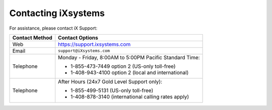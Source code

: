 
.. index:: Contacting iXsystems

.. _Contacting iXsystems:

Contacting iXsystems
--------------------

For assistance, please contact iX Support:


.. tabularcolumns:: |>{\RaggedRight}p{\dimexpr 0.25\linewidth-2\tabcolsep}
                    |>{\RaggedRight}p{\dimexpr 0.60\linewidth-2\tabcolsep}|

.. table::
   :class: longtable

   +------------------+-----------------------------------------------------------+
   | Contact Method   | Contact Options                                           |
   +==================+===========================================================+
   | Web              | `<https://support.ixsystems.com>`__                       |
   +------------------+-----------------------------------------------------------+
   | Email            | :literal:`support@iXsystems.com`                          |
   +------------------+-----------------------------------------------------------+
   | Telephone        | Monday - Friday, 8:00AM to 5:00PM Pacific Standard Time:  |
   |                  |                                                           |
   |                  | * 1-855-473-7449 option 2 (US-only toll-free)             |
   |                  |                                                           |
   |                  | * 1-408-943-4100 option 2 (local and international)       |
   +------------------+-----------------------------------------------------------+
   | Telephone        | After Hours (24x7 Gold Level Support only):               |
   |                  |                                                           |
   |                  | * 1-855-499-5131 (US-only toll-free)                      |
   |                  |                                                           |
   |                  | * 1-408-878-3140 (international calling rates apply)      |
   +------------------+-----------------------------------------------------------+
